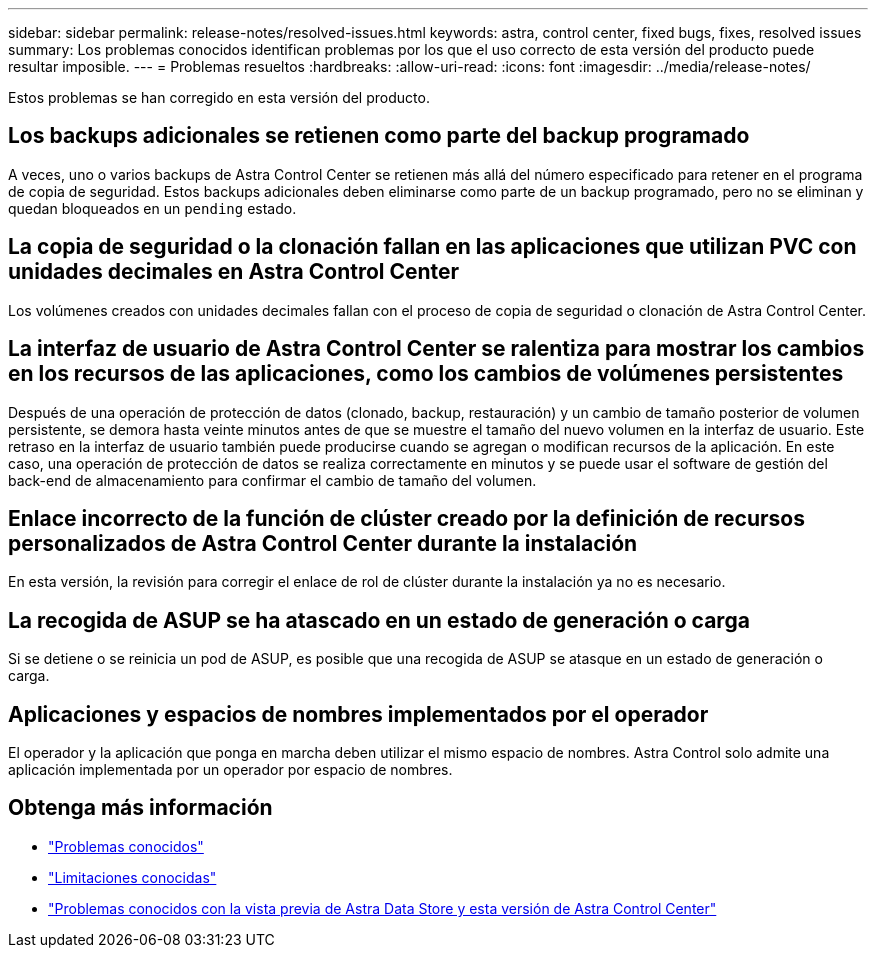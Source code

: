 ---
sidebar: sidebar 
permalink: release-notes/resolved-issues.html 
keywords: astra, control center, fixed bugs, fixes, resolved issues 
summary: Los problemas conocidos identifican problemas por los que el uso correcto de esta versión del producto puede resultar imposible. 
---
= Problemas resueltos
:hardbreaks:
:allow-uri-read: 
:icons: font
:imagesdir: ../media/release-notes/


Estos problemas se han corregido en esta versión del producto.



== Los backups adicionales se retienen como parte del backup programado

A veces, uno o varios backups de Astra Control Center se retienen más allá del número especificado para retener en el programa de copia de seguridad. Estos backups adicionales deben eliminarse como parte de un backup programado, pero no se eliminan y quedan bloqueados en un `pending` estado.



== La copia de seguridad o la clonación fallan en las aplicaciones que utilizan PVC con unidades decimales en Astra Control Center

Los volúmenes creados con unidades decimales fallan con el proceso de copia de seguridad o clonación de Astra Control Center.



== La interfaz de usuario de Astra Control Center se ralentiza para mostrar los cambios en los recursos de las aplicaciones, como los cambios de volúmenes persistentes

Después de una operación de protección de datos (clonado, backup, restauración) y un cambio de tamaño posterior de volumen persistente, se demora hasta veinte minutos antes de que se muestre el tamaño del nuevo volumen en la interfaz de usuario. Este retraso en la interfaz de usuario también puede producirse cuando se agregan o modifican recursos de la aplicación. En este caso, una operación de protección de datos se realiza correctamente en minutos y se puede usar el software de gestión del back-end de almacenamiento para confirmar el cambio de tamaño del volumen.



== Enlace incorrecto de la función de clúster creado por la definición de recursos personalizados de Astra Control Center durante la instalación

En esta versión, la revisión para corregir el enlace de rol de clúster durante la instalación ya no es necesario.



== La recogida de ASUP se ha atascado en un estado de generación o carga

Si se detiene o se reinicia un pod de ASUP, es posible que una recogida de ASUP se atasque en un estado de generación o carga.



== Aplicaciones y espacios de nombres implementados por el operador

El operador y la aplicación que ponga en marcha deben utilizar el mismo espacio de nombres. Astra Control solo admite una aplicación implementada por un operador por espacio de nombres.



== Obtenga más información

* link:../release-notes/known-issues.html["Problemas conocidos"]
* link:../release-notes/known-limitations.html["Limitaciones conocidas"]
* link:../release-notes/known-issues-ads.html["Problemas conocidos con la vista previa de Astra Data Store y esta versión de Astra Control Center"]

